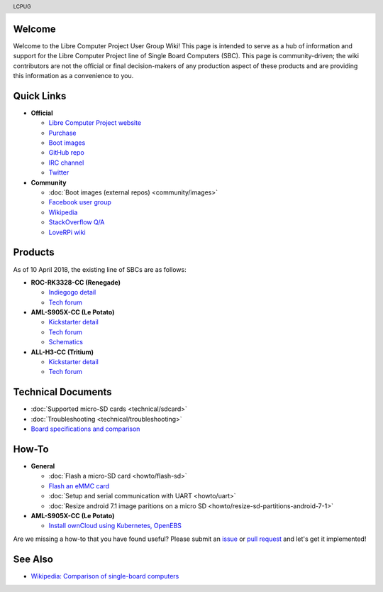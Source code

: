 .. moduleauthor:: JC Staudt <jc@staudt.io>

.. header:: LCPUG

.. figure:: https://cdn.rawgit.com/LibreComputerProjectUserGroup/wiki/feeec0f8/images/lcpugw3.png
    :align: center
    :alt: LCPUG Logo

Welcome
=======

Welcome to the Libre Computer Project User Group Wiki!
This page is intended to serve as a hub of information and support for the Libre Computer Project line of Single Board Computers (SBC).
This page is community-driven; the wiki contributors are not the official or final decision-makers of any production aspect of these products and are providing this information as a convenience to you.

Quick Links
===========

* **Official**

  * `Libre Computer Project website <https://libre.computer/>`__
  * `Purchase <https://libre.computer/purchase/>`__
  * `Boot images <http://share.loverpi.com/board/libre-computer-project/>`__
  * `GitHub repo <https://github.com/libre-computer-project>`__
  * `IRC channel <https://webchat.freenode.net/?channels=librecomputer>`__
  * `Twitter <https://twitter.com/librecomputer/>`__

* **Community**

  * :doc:`Boot images (external repos) <community/images>`
  * `Facebook user group <https://www.facebook.com/groups/356363581444452/>`__
  * `Wikipedia <https://en.wikipedia.org/wiki/Libre_Computer_Project>`__
  * `StackOverflow Q/A <https://stackoverflow.com/questions/tagged/librecomputer>`__
  * `LoveRPi wiki <http://wiki.loverpi.com/sbc-brand:libre-computer>`__

Products
========

As of 10 April 2018, the existing line of SBCs are as follows:

* **ROC-RK3328-CC (Renegade)**

  * `Indiegogo detail <https://www.indiegogo.com/projects/renegade-arm-computer-with-usb-3-on-android-linux-computers#/>`__
  * `Tech forum <http://forum.loverpi.com/categories/libre-computer-board-roc-rk3328-cc>`__
  
* **AML-S905X-CC (Le Potato)**

  * `Kickstarter detail <https://www.kickstarter.com/projects/librecomputer/libre-computer-board-next-gen-4k-sbc-dev-board-for>`__
  * `Tech forum <http://forum.loverpi.com/categories/libre-computer-board-aml-s905x-cc>`__
  * `Schematics <https://drive.google.com/file/d/0B1Rq7NcD_39QYnltdGtWWEFvS0U/view>`__
  
* **ALL-H3-CC (Tritium)**

  * `Kickstarter detail <https://www.kickstarter.com/projects/librecomputer/libre-computer-board-tritium-sbc-linux-android-7-n>`__
  * `Tech forum <http://forum.loverpi.com/categories/libre-computer-board-all-h3-cc>`__

Technical Documents
===================

* :doc:`Supported micro-SD cards <technical/sdcard>`
* :doc:`Troubleshooting <technical/troubleshooting>`
* `Board specifications and comparison <https://docs.google.com/spreadsheets/d/1GuB_AInWH0PTC0kyX1ulTQqlnBVnZSCKzQ-KqV7CX4s>`_

How-To
======

* **General**

  * :doc:`Flash a micro-SD card <howto/flash-sd>`
  * `Flash an eMMC card <https://docs.google.com/presentation/d/1gP-8njKQg6WE3p9HOU55m39NyLyq6IBa0Ukww5N15IU>`_
  * :doc:`Setup and serial communication with UART <howto/uart>`
  * :doc:`Resize android 7.1 image paritions on a micro SD <howto/resize-sd-partitions-android-7-1>`

* **AML-S905X-CC (Le Potato)**

  * `Install ownCloud using Kubernetes, OpenEBS <http://containerized.me/arming-kubernetes-with-openebs-1>`_

Are we missing a how-to that you have found useful? Please submit an `issue <https://github.com/LibreComputerProjectUserGroup/wiki/issues>`_ or `pull request <https://github.com/LibreComputerProjectUserGroup/wiki/pulls>`_ and let's get it implemented!

See Also
========

* `Wikipedia: Comparison of single-board computers <https://en.wikipedia.org/wiki/Comparison_of_single-board_computers>`_
